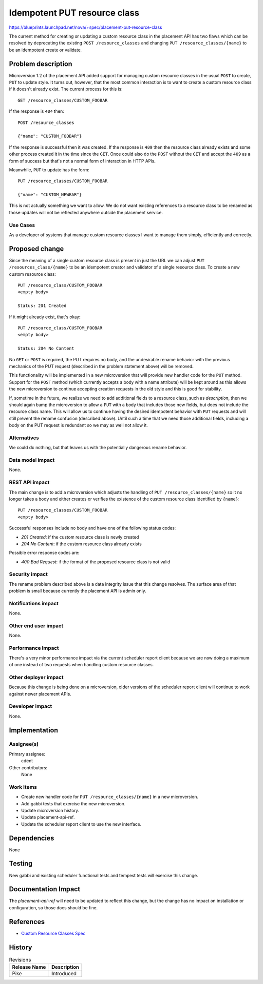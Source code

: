 ..
 This work is licensed under a Creative Commons Attribution 3.0 Unported
 License.

 http://creativecommons.org/licenses/by/3.0/legalcode

=============================
Idempotent PUT resource class
=============================

https://blueprints.launchpad.net/nova/+spec/placement-put-resource-class

The current method for creating or updating a custom resource class in the
placement API has two flaws which can be resolved by deprecating the existing
``POST /resource_classes`` and changing ``PUT /resource_classes/{name}`` to be
an idempotent create or validate.

Problem description
===================

Microversion 1.2 of the placement API added support for managing custom
resource classes in the usual ``POST`` to create, ``PUT`` to update style. It
turns out, however, that the most common interaction is to want to create a
custom resource class if it doesn't already exist. The current process for this
is::

    GET /resource_classes/CUSTOM_FOOBAR

If the response is ``404`` then::

    POST /resource_classes

    {"name": "CUSTOM_FOOBAR"}

If the response is successful then it was created. If the response is ``409``
then the resource class already exists and some other process created it in the
time since the ``GET``. Once could also do the ``POST`` without the ``GET`` and
accept the ``409`` as a form of success but that's not a normal form of
interaction in HTTP APIs.

Meanwhile, ``PUT`` to update has the form::

    PUT /resource_classes/CUSTOM_FOOBAR

    {"name": "CUSTOM_NEWBAR"}

This is not actually something we want to allow. We do not want existing
references to a resource class to be renamed as those updates will not be
reflected anywhere outside the placement service.

Use Cases
---------

As a developer of systems that manage custom resource classes I want to
manage them simply, efficiently and correctly.

Proposed change
===============

Since the meaning of a single custom resource class is present in just the URL
we can adjust ``PUT /resources_class/{name}`` to be an idempotent creator and
validator of a single resource class. To create a new custom resource class::

    PUT /resource_class/CUSTOM_FOOBAR
    <empty body>

    Status: 201 Created

If it might already exist, that's okay::

    PUT /resource_class/CUSTOM_FOOBAR
    <empty body>

    Status: 204 No Content

No ``GET`` or ``POST`` is required, the PUT requires no body, and the
undesirable rename behavior with the previous mechanics of the PUT request
(described in the problem statement above) will be removed.

This functionality will be implemented in a new microversion that will provide
new handler code for the ``PUT`` method. Support for the ``POST`` method (which
currently accepts a body with a name attribute) will be kept around as this
allows the new microversion to continue accepting creation requests in the old
style and this is good for stability.

If, sometime in the future, we realize we need to add additional fields to a
resource class, such as `description`, then we should again bump the
microversion to allow a ``PUT`` with a body that includes those new fields, but
does not include the resource class name. This will allow us to continue having
the desired idempotent behavior with ``PUT`` requests and will still prevent
the rename confusion (described above). Until such a time that we need those
additional fields, including a body on the PUT request is redundant so we may
as well not allow it.

Alternatives
------------

We could do nothing, but that leaves us with the potentially dangerous rename
behavior.

Data model impact
-----------------

None.

REST API impact
---------------

The main change is to add a microversion which adjusts the handling of ``PUT
/resource_classes/{name}`` so it no longer takes a body and either creates or
verifies the existence of the custom resource class identified by ``{name}``::

    PUT /resource_classes/CUSTOM_FOOBAR
    <empty body>

Successful responses include no body and have one of the following status
codes:

* `201 Created`: if the custom resource class is newly created
* `204 No Content`: if the custom resource class already exists

Possible error response codes are:

* `400 Bad Request`: if the format of the proposed resource class is not valid


Security impact
---------------

The rename problem described above is a data integrity issue that this change
resolves. The surface area of that problem is small because currently the
placement API is admin only.

Notifications impact
--------------------

None.

Other end user impact
---------------------

None.

Performance Impact
------------------

There's a very minor performance impact via the current scheduler report client
because we are now doing a maximum of one instead of two requests when handling
custom resource classes.

Other deployer impact
---------------------

Because this change is being done on a microversion, older versions of the
scheduler report client will continue to work against newer placement APIs.

Developer impact
----------------

None.


Implementation
==============

Assignee(s)
-----------

Primary assignee:
  cdent

Other contributors:
  None

Work Items
----------

* Create new handler code for ``PUT /resource_classes/{name}`` in a new
  microversion.
* Add gabbi tests that exercise the new microversion.
* Update microversion history.
* Update placement-api-ref.
* Update the scheduler report client to use the new interface.


Dependencies
============

None


Testing
=======

New gabbi and existing scheduler functional tests and tempest tests will
exercise this change.


Documentation Impact
====================

The `placement-api-ref` will need to be updated to reflect this change, but
the change has no impact on installation or configuration, so those docs should
be fine.

References
==========

* `Custom Resource Classes Spec <http://specs.openstack.org/openstack/nova-specs/specs/ocata/implemented/custom-resource-classes.html>`_


History
=======

.. list-table:: Revisions
   :header-rows: 1

   * - Release Name
     - Description
   * - Pike
     - Introduced
